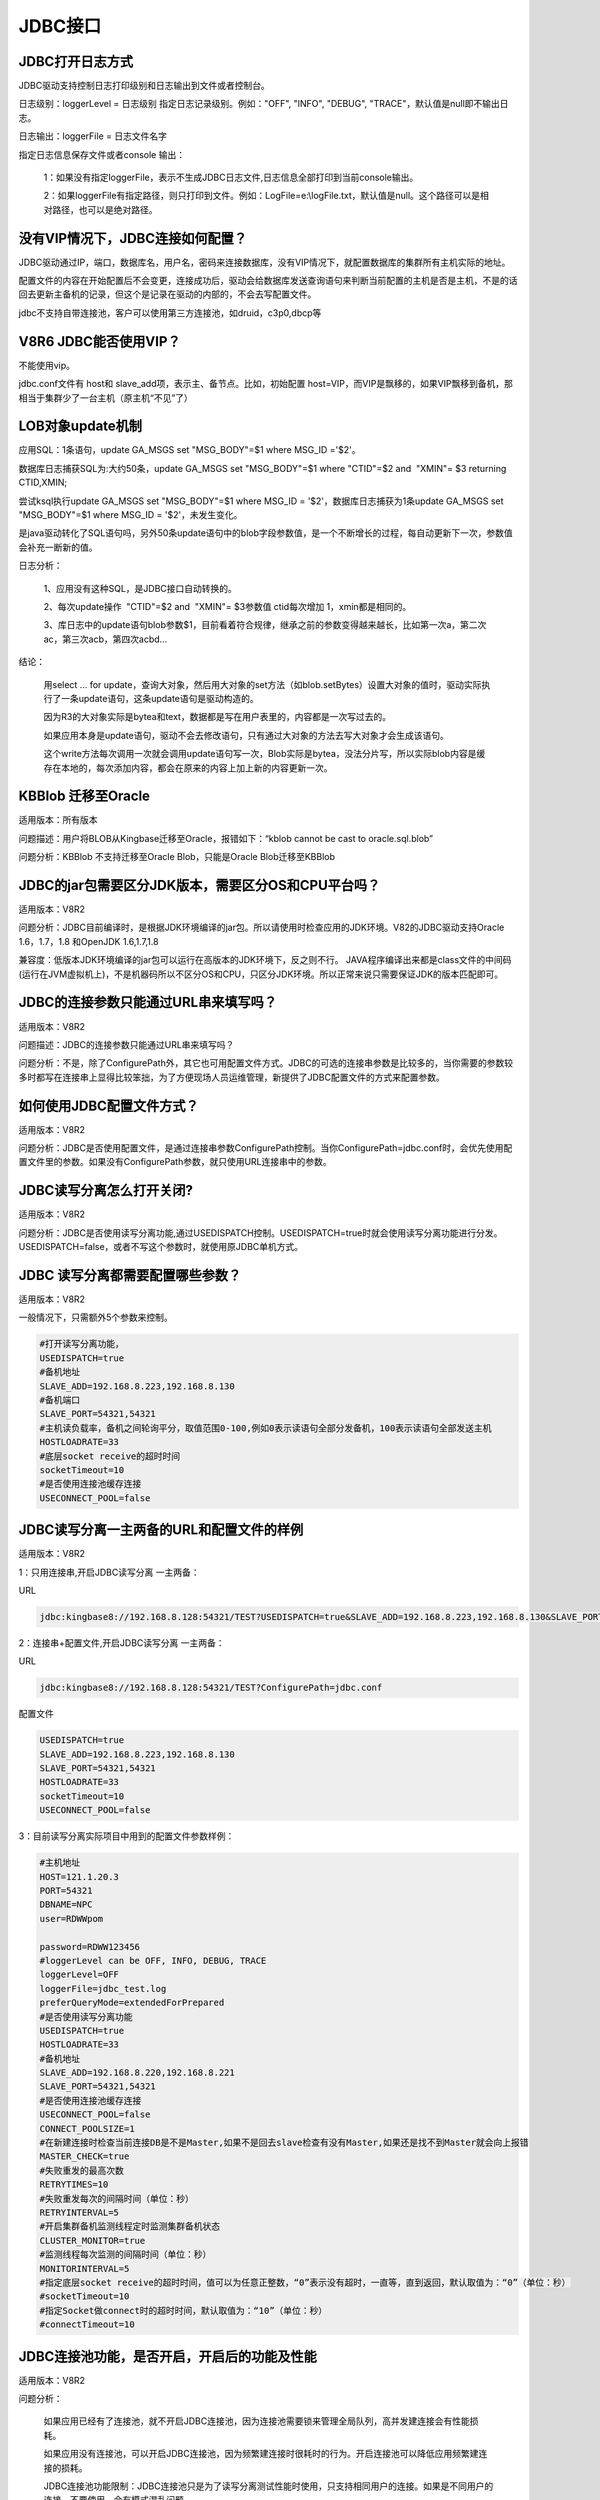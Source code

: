 JDBC接口
========================


JDBC打开日志方式
--------------------------

JDBC驱动支持控制日志打印级别和日志输出到文件或者控制台。

日志级别：loggerLevel = 日志级别  指定日志记录级别。例如："OFF", "INFO", "DEBUG", "TRACE"，默认值是null即不输出日志。

日志输出：loggerFile = 日志文件名字

指定日志信息保存文件或者console 输出：

   1：如果没有指定loggerFile，表示不生成JDBC日志文件,日志信息全部打印到当前console输出。
   
   2：如果loggerFile有指定路径，则只打印到文件。例如：LogFile=e:\\logFile.txt，默认值是null。这个路径可以是相对路径，也可以是绝对路径。
 

没有VIP情况下，JDBC连接如何配置？
---------------------------------------------

JDBC驱动通过IP，端口，数据库名，用户名，密码来连接数据库，没有VIP情况下，就配置数据库的集群所有主机实际的地址。

配置文件的内容在开始配置后不会变更，连接成功后，驱动会给数据库发送查询语句来判断当前配置的主机是否是主机，不是的话回去更新主备机的记录，但这个是记录在驱动的内部的，不会去写配置文件。

jdbc不支持自带连接池，客户可以使用第三方连接池，如druid，c3p0,dbcp等


V8R6 JDBC能否使用VIP？
-----------------------------

不能使用vip。

jdbc.conf文件有 host和 slave_add项，表示主、备节点。比如，初始配置 host=VIP，而VIP是飘移的，如果VIP飘移到备机，那相当于集群少了一台主机（原主机“不见”了）


LOB对象update机制
---------------------------

应用SQL：1条语句，update GA_MSGS set "MSG_BODY"=$1 where MSG_ID ='$2'。

数据库日志捕获SQL为:大约50条，update GA_MSGS set "MSG_BODY"=$1 where "CTID"=$2 and  "XMIN"= $3 returning CTID,XMIN;

尝试ksql执行update GA_MSGS set "MSG_BODY"=$1 where MSG_ID = '$2'，数据库日志捕获为1条update GA_MSGS set "MSG_BODY"=$1 where MSG_ID = '$2'，未发生变化。

是java驱动转化了SQL语句吗，另外50条update语句中的blob字段参数值，是一个不断增长的过程，每自动更新下一次，参数值会补充一断新的值。

日志分析：

   1、应用没有这种SQL，是JDBC接口自动转换的。

   2、每次update操作  "CTID"=$2 and  "XMIN"= $3参数值 ctid每次增加 1，xmin都是相同的。

   3、库日志中的update语句blob参数$1，目前看着符合规律，继承之前的参数变得越来越长，比如第一次a，第二次ac，第三次acb，第四次acbd…

结论：

   用select ... for update，查询大对象，然后用大对象的set方法（如blob.setBytes）设置大对象的值时，驱动实际执行了一条update语句，这条update语句是驱动构造的。

   因为R3的大对象实际是bytea和text，数据都是写在用户表里的，内容都是一次写过去的。

   如果应用本身是update语句，驱动不会去修改语句，只有通过大对象的方法去写大对象才会生成该语句。

   这个write方法每次调用一次就会调用update语句写一次，Blob实际是bytea，没法分片写，所以实际blob内容是缓存在本地的，每次添加内容，都会在原来的内容上加上新的内容更新一次。

   .. figure:: images/jdbc-33958.png
      :width: 554px
      :height: 416px
 

KBBlob 迁移至Oracle
-----------------------------

适用版本：所有版本

问题描述：用户将BLOB从Kingbase迁移至Oracle，报错如下：“kblob cannot be cast to oracle.sql.blob”

问题分析：KBBlob 不支持迁移至Oracle Blob，只能是Oracle Blob迁移至KBBlob



JDBC的jar包需要区分JDK版本，需要区分OS和CPU平台吗？
----------------------------------------------------------

适用版本：V8R2


问题分析：JDBC目前编译时，是根据JDK环境编译的jar包。所以请使用时检查应用的JDK环境。V82的JDBC驱动支持Oracle 1.6，1.7，1.8 和OpenJDK 1.6,1.7,1.8

兼容度：低版本JDK环境编译的jar包可以运行在高版本的JDK环境下，反之则不行。
JAVA程序编译出来都是class文件的中间码(运行在JVM虚拟机上)，不是机器码所以不区分OS和CPU，只区分JDK环境。所以正常来说只需要保证JDK的版本匹配即可。



JDBC的连接参数只能通过URL串来填写吗？
-------------------------------------------------

适用版本：V8R2

问题描述：JDBC的连接参数只能通过URL串来填写吗？

问题分析：不是，除了ConfigurePath外，其它也可用配置文件方式。JDBC的可选的连接串参数是比较多的，当你需要的参数较多时都写在连接串上显得比较笨拙，为了方便现场人员运维管理，新提供了JDBC配置文件的方式来配置参数。



如何使用JDBC配置文件方式？
-------------------------------------------------

适用版本：V8R2


问题分析：JDBC是否使用配置文件，是通过连接串参数ConfigurePath控制。当你ConfigurePath=jdbc.conf时，会优先使用配置文件里的参数。如果没有ConfigurePath参数，就只使用URL连接串中的参数。



JDBC读写分离怎么打开关闭?
-------------------------------------------------

适用版本：V8R2


问题分析：JDBC是否使用读写分离功能,通过USEDISPATCH控制。USEDISPATCH=true时就会使用读写分离功能进行分发。USEDISPATCH=false，或者不写这个参数时，就使用原JDBC单机方式。



JDBC 读写分离都需要配置哪些参数？
----------------------------------------------------------

适用版本：V8R2

一般情况下，只需额外5个参数来控制。

.. code::

  #打开读写分离功能，
  USEDISPATCH=true
  #备机地址
  SLAVE_ADD=192.168.8.223,192.168.8.130
  #备机端口
  SLAVE_PORT=54321,54321
  #主机读负载率，备机之间轮询平分，取值范围0-100,例如0表示读语句全部分发备机，100表示读语句全部发送主机
  HOSTLOADRATE=33
  #底层socket receive的超时时间
  socketTimeout=10
  #是否使用连接池缓存连接
  USECONNECT_POOL=false



JDBC读写分离一主两备的URL和配置文件的样例
----------------------------------------------------------

适用版本：V8R2

.. node::

  JDBC读写分离的IP地址都只能使用真实IP地址，不能使用虚拟IP地址，否则可能造成切机后判断主机不准问题，连接建立数不对等问题。

1：只用连接串,开启JDBC读写分离 一主两备：

URL   

.. code::

  jdbc:kingbase8://192.168.8.128:54321/TEST?USEDISPATCH=true&SLAVE_ADD=192.168.8.223,192.168.8.130&SLAVE_PORT=54321,54321&HOSTLOADRATE=33&USECONNECT_POOL=false  

2：连接串+配置文件,开启JDBC读写分离 一主两备：
  
URL  

.. code::

  jdbc:kingbase8://192.168.8.128:54321/TEST?ConfigurePath=jdbc.conf
  
配置文件

.. code::

  USEDISPATCH=true
  SLAVE_ADD=192.168.8.223,192.168.8.130
  SLAVE_PORT=54321,54321
  HOSTLOADRATE=33
  socketTimeout=10
  USECONNECT_POOL=false

3：目前读写分离实际项目中用到的配置文件参数样例：

.. code::

    #主机地址
    HOST=121.1.20.3
    PORT=54321
    DBNAME=NPC
    user=RDWWpom

    password=RDWW123456
    #loggerLevel can be OFF, INFO, DEBUG, TRACE
    loggerLevel=OFF
    loggerFile=jdbc_test.log
    preferQueryMode=extendedForPrepared
    #是否使用读写分离功能
    USEDISPATCH=true
    HOSTLOADRATE=33
    #备机地址
    SLAVE_ADD=192.168.8.220,192.168.8.221
    SLAVE_PORT=54321,54321
    #是否使用连接池缓存连接
    USECONNECT_POOL=false
    CONNECT_POOLSIZE=1
    #在新建连接时检查当前连接DB是不是Master,如果不是回去slave检查有没有Master,如果还是找不到Master就会向上报错
    MASTER_CHECK=true
    #失败重发的最高次数
    RETRYTIMES=10
    #失败重发每次的间隔时间（单位：秒）
    RETRYINTERVAL=5
    #开启集群备机监测线程定时监测集群备机状态
    CLUSTER_MONITOR=true
    #监测线程每次监测的间隔时间（单位：秒）
    MONITORINTERVAL=5
    #指定底层socket receive的超时时间，值可以为任意正整数，“0”表示没有超时，一直等，直到返回，默认取值为：“0”（单位：秒）
    #socketTimeout=10
    #指定Socket做connect时的超时时间，默认取值为：“10”（单位：秒）
    #connectTimeout=10


JDBC连接池功能，是否开启，开启后的功能及性能
----------------------------------------------------------

适用版本：V8R2

问题分析：

  如果应用已经有了连接池，就不开启JDBC连接池，因为连接池需要锁来管理全局队列，高并发建连接会有性能损耗。
    
  如果应用没有连接池，可以开启JDBC连接池，因为频繁建连接时很耗时的行为。开启连接池可以降低应用频繁建连接的损耗。
  
  JDBC连接池功能限制：JDBC连接池只是为了读写分离测试性能时使用，只支持相同用户的连接。如果是不同用户的连接，不要使用，会有模式混乱问题。


JDBC读写分离配置参数依赖关系                
----------------------------------------------------------

适用版本：V8R2

关于JDBC 读写分离配置项的依赖关系：

USEDISPATCH=false       
  #是否使用读写分离功能,此配置项关闭JDBC就变成单机JDBC，无读写分离功能。

MASTER_CHECK=true    
  #在新建连接时检查当前连接DB是不是Master,如果不是会去slave节点中检查有没有新升级的Master,如果还是找不到Master节点就会向上报错。（此功能开启需要同时开启读写分离功能）。

USECONNECT_POOL=false   
  #是否使用连接池缓存连接，此功能开启需要同时开启读写分离功能。（此功能开启需要同时开启读写分离功能）。

MASTER_CHECK=true    
  #在新建连接时检查当前连接DB是不是Master,如果不是回去slave检查有没有Master,如果还是找不到Master就会向上报错。（此功能开启需要同时开启读写分离功能）。

RETRYTIMES=10        
  #连接异常问题造成的语句执行失败情况下，重建连接并重发的最高重试次数（0~100）。（此功能开启需要同时开启读写分离功能）

RETRYINTERVAL=10     
  #失败时重建连接并重发的每次的间隔时间（单位：秒）。（此功能开启需要重试次数大于0）

CLUSTER_MONITOR=true 
  #开启集群备机监测线程定时监测集群备机状态，更新全局备机信息（无锁）。（此功能开启需要同时开启读写分离功能）。

MONITORINTERVAL=5    
  #备机监测线程每次查询备机信息的间隔时间（单位：秒）。（此功能开启需要同时开启读写分离功能）。

TransactionDispatchStrategy=2 
  #事务中语句的分法策略，1表示事务中的所有语句都不分发，默认是2 表示事务中遇到写语句之前的读语句可以分发。（此功能开启需要同时开启读写分离功能）。
         


JDBC读写分离在哪些情况下重发也不会成功
----------------------------------------------------------

适用版本：V8R2

JDBC支持切机本意就是指尽量让应用的语句不因为切机造成执行失败，让应用对切机无感知。对于单事务语句基本都可以重发成功。

但是并不是所有的语句都可以重发成功。

- 涉及连接会话上下文的情况。

- 游标：cursor，refcursor切机后全部丢失，重发不能成功。

- 事务：切机后连接全部都断掉了，事务回退失败，不能重发。

- 结果集遍历：和游标类似，重发不能成功。

- 批量执行。



JDBC读写分离分发策略
----------------------------------------------------------

适用版本：V8R2

读语句分发，分两种情况：

1. 单语句事务，这种情况下每条语句都是一个独立的事务，所以读语句分发备机没有问题

2. 多语句事务，这种情况下，读语句处于事务内，分发需要考虑事务隔离级别，V82支持的三种隔离级别：可重复读，读提交，序列化。严格意义上这三种都不允许读语句分发，因为可能出现不可重复读或者读不到已提交的内容。

但是如果事务内的语句就不分发的话，读写分离就失去大半意义了，因为无论是应用还是框架基本上都是用事务控制的，所以JDBC提供一个分发策略参数控制，

TransactionDispatchStrategy可以选择分发策略：（性能优先，默认是2） 

1. 事务内的所有语句都只发主机，完全不分发备机。

2. 事务内遇到写语句之前的读语句，可以分发备机，遇到写语句之后就只发主机。



JDBC读写分离相关参数默认值
----------------------------------------------------------

适用版本：V8R2


loggerLevel=OFF
  #默认 OFF，可用参数OFF, DEBUG, TRACE

loggerFile=jdbc_test.log
  #默认 null，日志文件名，可以是相对路径，也可以是绝对路径，如果默认null就是不生成日志文件

preferQueryMode=extendedForPrepared
  #默认 extend，可用参数simple，extend，extendedForPrepared

socketTimeout=10
  #默认 0（没有超时，一直等，直到返回），单位是秒，可选值为任意正整数，控制底层socket receive的超时时间。次参数设置取决于应用的超时控制机制，如果应用有自己的超时控制比较好，能够自己控制对端不在线而造成的socket receive一直等待的时间，这个值可以设0完全让应用去控制超时时间。但是如果应有没有超时控制或者控制的不好，只要JDBC不返回，应用不能自己根据超时返回，一直阻塞，那就需要设置这个超时时间，一般设置为该应用查询语句正常返回的最长返回时间。

USEDISPATCH=true
  #默认 false，用来控制是否使用读写分离功能

HOSTLOADRATE=33
  #默认 0，用来控制主机读负载率

SLAVE_ADD=192.168.8.228,192.168.8.229
  #备机地址
  #默认 null

SLAVE_PORT=54321,54321
  #默认 null

USECONNECT_POOL=false
  #是否使用连接池缓存连接
  #默认 false，开启连接池

CONNECT_POOLSIZE=100
  #默认 10个连接

MASTER_CHECK=true
  #在新建连接时检查当前连接DB是不是Master,如果不是回去slave检查有没有Master,如果还是找不到Master就会向上报错
  #默认 true

RETRYTIMES=10
  #失败重发的最高次数
  #默认 10 次

RETRYINTERVAL=5
  #失败重发每次的间隔时间（单位：秒）
  #默认 5 秒

CLUSTER_MONITOR=true
  #开启集群备机监测线程定时监测集群备机状态
  #默认 开启

MONITORINTERVAL=5
  #监测线程每次监测的间隔时间（单位：秒）
  #默认 50秒

TransactionDispatchStrategy =2  默认是2
  #事务内语句分发策略，提供两种策略选择
  #1：事务内语句全都不分发，只发给主机。2：事务内遇到写语句之前读语句可以分发

集群状态正常，sockettimeout设置大于0时，为什么执行时间超长的事物会失败并导致jdbc重建连接？
---------------------------------------------------------------------------------------

适用版本：V8R2

sockettimeout是控制底层socket超时返回的最长时间，默认是0，即没有超时。如果指定大于0的值，意思就是最多等待sockettimeout的时间socket的receive操作就会返回，这主要是用来防止当server掉线时，client端socket的receive操作会一直等待。但是这会带来副作用，就是如果一条语句真的执行很长时间超过了sockettimeout的值时，会被认为是超时而中断receive返回超时错误，如果是在读写分离状态下，超时会造成重建连连接重发语句。一条语句如果是因为大于设置的socketTimeout而超时退出，那么应用需等待（socketTimeout * （RETRYTIMES + 1）+ RETRYINTERVAL * RETRYTIMES）才会收到异常。此时需要根据用户的语句最长执行时间来设置sockettimeout或者设置为0一直等待。

如果应用自己有防这种JDBC操作一直不返回的机制，JDBC调用不返回，应用会有自己的超时控制，那就不需要JDBC设置soc kettimeout，让应用自己控制超时时间就好。

如果应用没有这种防呆机制，一个JDBC操作不返回就会造成应用完全卡死，那就需要设置JDBC的sockettimeout值，让JDBC来控制超时时间。



主备切换后，备机rewind，或者备机故障后，备机恢复时为什么 备机的连接数是持续上升，而不是一次性全部建好？
--------------------------------------------------------------------------------------------------

适用版本：V8R2

主备切换后，连接不是马上就全部建立起来的，而是应用确实调用到JDBC时，JDBC才会去判断集群是否切换了，重建连接，重发语句执行。所以连接数是恢复速度和应用的操作JDBC负荷有关，通常是慢慢建立起来的，备机的连接会稍滞后于主机连接恢复速度，因为切机重发时，都是只要能找到新的主机就可以重发成功了，不会等到所有备机重启完成。只有等到下一次发送语句触发备机时，JDBC才会去检测备机是否已经起来了，如果是才会重建备机连接。


主机切机后，应用第一次登陆WEB慢，JDBC等待时间分析
----------------------------------------------------------

适用版本：V8R2

1. 局域网内 测试拔网线切机 

    1) 集群的新主机起来可连接后->
    2) 应用用户登录WEB->
    3) 使用连接池中已经有的JDBC连接(主机的连接都已经失效，备机的连接在rewind之前都还有效) ->
    4) 发送SQL ->
    5) (I/O Error 20秒)收到错误返回 ->
    6) 重建JDBC连接 （sleep 5秒）->
    7) (在线0.1秒返回)+(不在线的需要10秒返回) ->
    8) 重建连接完成开始执行登陆SQL返回，总计35秒左右。

2. 其中 (不在线的需要10秒返回) 这个可以通过connectTimeout 参数控制connect超时时间，默认是10秒。

  其中 (sleep 5秒) 这个可以通过RETRYINTERVAL参数控制重建连接的间隔时间，默认是5秒。

  其中 (I/O Error 20秒) 这个可以通过socketTimeout参数控制receive的超时时间，默认是0无限等待。

3. 备机的连接不是马上断掉，而是在一段时间内都还可以使用，等到rewind时连接才会全部断掉。



JDBC打开日志方式 
----------------------------------------------------------

适用版本：V8R2

JDBC驱动支持控制日志打印级别和日志输出到文件或者控制台。

**日志级别：** 

loggerLevel = 日志级别
  指定日志记录级别。例如："OFF", "INFO", "DEBUG", "TRACE"，默认值是null即不输出日志。通常读写分离将日志开启到INFO，单机将日志开到TRACE。

**日志输出：** 

loggerFile = 日志文件名字
  **指定日志信息保存文件或者console 输出：**

    - 如果没有指定loggerFile，表示不生成JDBC日志文件,日志信息全部打印到当前console输出。

    - 如果loggerFile有指定路径，则只打印到文件。例如：loggerFile=e:\\logFile.txt，默认值是null。这个路径可以是相对路径，也可以是绝对路径。



JDBC 报错：无效的 "UTF8" 编码字节顺序
----------------------------------------------------------

适用版本：V8R2

V82早期版本的JDBC默认都是UTF8编码的，需要设置client_Encoding=GBK来指定客户端编码。这个参数现在已经变更为clientEncoding

V82目前版本的JDBC 默认都是获取系统默认编码，自动设置为系统的clientEncoding，绝大多数情况下是不需要用户再自己指定这个参数的。
   


系统JVM和应用和JDBC和数据库编码之间的关系
----------------------------------------------------------

适用版本：V8R2

**乱码的问题通常都是编码不一致导致。**

**分析步骤**

第一 落实应用的编码是什么。需要询问应用的开发人员。

第二 落实JVM的file.encoding 是什么？一般Windows环境是GBK，linux是UTF8。

第三 如果应用的编码和JVM的file.encoding一致，JDBC默认使用JVM的编码，不需要额外指定clientEncoding参数。否则需要指定JVM的-Dfile.encoding=GBK或者JDBC的clientEncoding参数。

第四 如果还是报无效编码错误，就把JDBC日志打开到INFO或者TRACE，确认连接串信息对不对，再去看日志里是否有乱码数据。

**编码解释**

1. 系统JVM的默认编码：file.encoding 通常和操作系统默认编码一样。当然用户可以同过jvm参数-Dfile.encoding=UTF8 来手动指定期望的编码格式。JDK1.7及以上的可以通过命令java -XshowSettings:properties –version 产看jvm参数值。

2. 应用的编码：应用开发的时候自己指定的编码格式。通常应用的编码是要和运行环境的jvm的file.encoding保持一致。

3. JDBC的编码：JDBC通过参数clientEncoding指定编码格式，包括JDBC发给数据库的内容和返回给应用的内容都是按clientEncoding编码。通常需要和应用的编码保持一致。

4. 数据库的编码：

  - client_encoding 就是客户端编码，JDBC通过clientEncoding指定。
  - server_encoding 就是服务端编码，这个是数据库自身存储时的编码。


V7 V8 JDBC 混用问题
----------------------------------------------------------

适用版本：V8R2

V8的JDBC 连接 V7的数据库出现的错误:

  com.kingbase8.util.KSQLException: FATAL: 3 在参数 "extra_float_digits" (-15 .. 2)的有效范围之外

V7的JDBC 连接 V8的数据库出现的错误：

  [KingbaseES JDBC Driver]不能与数据库建立连接: 不支持的前端协议 3.3: 服务端支持 1.0 到 3.0。


JDBC读写分离模式混淆找不到表
----------------------------------------------------------

适用版本：V8R2

如果是开启读写分离的，可能是开启了JDBC连接池，目前JDBC连接池只支持相同的URL相同用户的连接，不支持多用户名。

解决办法关闭JDBC连接池指定连接参数 USECONNECT_POOL=false 即可



JDBC读写分离日志分析办法
----------------------------------------------------------

适用版本：V8R2

常用的JDBC日志的命令：

1. 比如我要看一个线程的日志，假如131 是线程ID，

.. code::

  grep "\[131\]" ./jdbc_new.log > 131.log

这样就能看到131线程的完整JDBC日志，这样就能看到这个线程都干了什么事情，反推应用的业务逻辑。


2. 比如我要看 131这个线程里的所有执行语句

.. code::

   grep "consume time" ./131.log > 131_consume.log

这个日志就是这个线程里执行的全部的SQL是什么和SQL执行的时间。

例子：

.. code::

   [2019-08-08 11:17:29] [114] [com.kingbase8.dispatcher.executor.DispatchAbstractStatement-->executeTemplet] DispatchPreparedStatementV2.executeQuery(select pk_value ,CTID,XMIN from ecms_gen_pk where pk_name = 'pk_web_url_access_log' for update;) consume time:::17(ms)

3. 比如我要看 monitor线程的日志

从全日志里搜  monitor找到对应的线程ID比如是[32]

.. code::

   grep "\[32\]" ./jdbc_new.log > 32.log

这样就能看到monitor不停的刷在线的主备机的IP，这样基本就能看到集群的历史和现在的状态，主备机都是谁。

4. 比如我要看是哪条SQL把事务设置为写事务了，从而不再分发备机。

从日志里搜”Enter transactional state from sql”，后面的SQL就是被识别为写语句的SQL。

例子：

.. code::

   [2019-08-08 11:17:29] [114] [com.kingbase8.dispatcher.sqlParser.sql.SqlParser-->parse] Enter transactional state from sql[select pk_value from ecms_gen_pk where pk_name = 'pk_web_url_access_log' for update].


5. 比如我要看应用建一个新的JDBC连接的时间消耗

从日志里搜“this connect consume time”，这个会显示建一个连接的时间消耗。

例子：

.. code::

   [2019-08-08 11:25:16] [302] [com.kingbase8.Driver-->makeConnection] this connect consume time:::135(ms)

6. 比如我要看看都发生了什么错误

从日志里搜“Exception”，就能看到所有的异常信息。

例子：

.. code::

   [2019-08-08 11:21:29] [302] [com.kingbase8.Driver-->connect] Unexpected connection error: java.sql.SQLException: JDBC can't find a vaild master database in cluster...



JDBC使用SSL加密
----------------------------------------------------------

适用版本：V8R2

**1. 使用LibPQFactory**

**服务器：**

  1)确保安装openssl

  2)在data目录下，创建自签名的证书

    为服务器创建一个快速的自签名的证书，填充那些openssl要求的信息。确保把本地主机名当做"Common Name"输入；挑战密码可以留空。该程序将生成一个用口令保护的密钥，它不会接受小于四字符的口令。

    .. code::

      openssl req -new -text -out server.req

    要移去密钥（如果你想自动启动服务器就必须这样），运行下面的命令：

    .. code::

      openssl rsa -in privkey.pem -out server.key
      rm privkey.pem

    将一个证书变成自签名的证书并复制密钥和证书到服务器将要查找它们的地方

    .. code::

      openssl req -x509 -days 3650 -in server.req -text -key server.key -out server.crt
      
      修改文件权限，如果文件的权限比这个更自由，服务器将拒绝该文件。

    .. code::

      chmod og-rwx server.key

    生成根证书

    .. code::

      cp server.crt root.crt

  3)配置kingbase.conf文件

    .. code::

      ssl = on                                 # (change requires restart)
      #ssl_ciphers = 'HIGH:MEDIUM:+3DES:!aNULL' # allowed SSL ciphers
                                                     # (change requires restart)
      #ssl_prefer_server_ciphers = on              # (change requires restart)
      #ssl_ecdh_curve = 'prime256v1'               # (change requires restart)
      #ssl_cert_file = 'server.crt'               # (change requires restart)
      #ssl_key_file = 'server.key'                # (change requires restart)
      ssl_ca_file = ' root.crt '                       # (change requires restart)
      #ssl_crl_file = ''                           # (change requires restart)


  4)配置sys_hba.conf文件

    .. code::

       hostssl    all             all             0.0.0.0/0               md5  clientcert=1

  5)重启数据库服务器

  6)为客户端创建所需证书

    生成kingbase8.key

    .. code::

      openssl genrsa -des3 -out kingbase8.key 1024
      openssl rsa -in kingbase8.key -out kingbase8.key
      chmod 400 kingbase8.key
      
    生成kingbase8.csr，CN需要指定为要连接数据库的用户名，如需匹配不同的用户，可指定为*
      
    .. code::

      openssl req -new -key kingbase8.key -out kingbase8.csr -subj '/C=GB/ST=Berkshire/L=Newbury/O=Kingbase/CN=SYSTEM'
      
    生成kingbase8.crt
     
    .. code::

      openssl x509 -req -days 3650 -in kingbase8.csr -CA root.crt -CAkey server.key -out kingbase8.crt -CAcreateserial
      
    生成kingbase8.pk8

    .. code::

      openssl pkcs8 -topk8 -outform DER -in kingbase8.key -out kingbase8.pk8 -nocrypt


**jdbc：**

  通过参数sslmode配置证书验证方式，该参数支持四个值：disable（禁用SSL）、require、verify-ca、verify-full。使用verify-ca和verify-full时，需通过连接参数sslrootcert指定根证书文件的位置，如不指定，Linux默认路径为$HOME/.kingbase8/root.crt，Windows默认路径为%APPDATA%\kingbase8\root.crt，将服务器data目录下的root.crt放到对应目录下即可。只有verify-full模式会对主机名进行验证。

  通过参数sslcert配置客户端证书位置，如不指定，Linux默认路径为$HOME/.kingbase8/kingbase8.crt，Windows默认路径为%APPDATA%\kingbase8\kingbase8.crt，将服务器data目录下的kingbase8.crt放到对应目录下即可。

  通过参数sslkey配置秘钥文件位置，如不指定，Linux默认路径为$HOME/.kingbase8/kingbase8.pk8，Windows默认路径为%APPDATA%\kingbase8\kingbase8.pk8，将服务器data目录下的kingbase8.pk8放到对应目录下即可。

  举例：

  .. code::

     jdbc:kingbase8://192.168.222.128:54321/TEST?sslmode=verify-ca&sslrootcert=root.crt&sslcert=kingbase8.crt&sslkey=kingbase8.pk8


**2. 使用默认的SSLSocketFactory**

**服务器：**

  1)、2)、3)、4)、5)见上

  6)创建truststore，用于认证服务器端证书

    把服务器证书转化为der格式

    .. code::

      openssl x509 -in server.crt -out server.crt.der -outform der

    创建truststore，装入服务器证书

    .. code::

      keytool -keystore ./truststore -alias kingbase8server -import -file ./server.crt.der


  7)创建keystore，保存客户端证书

    生成客户端的keyPair

    .. code::

      keytool -genkeypair -dname "cn=kingbase8client, ou=basesoft, o=basesoft, c=CN" -alias kingbase8client -keystore ./keystore -validity 180

    生成证书请求

    .. code::

      keytool -certreq -alias kingbase8client -file ./kingbase8client.csr -keystore ./keystore 


    用root.crt签发客户端证书

    .. code::

      openssl x509 -sha1 -req -in ./kingbase8client.csr -CA ./root.crt -CAkey ./server.key -CAcreateserial -out ./kingbase8client.crt.der -outform DER -days 365 -passin pass:123456 -extfile /etc/pki/tls/openssl.cnf -extensions v3_req


    把证书添加到keystore中

    .. code::

      keytool -keystore ./keystore -alias kingbase8server -import -file ./server.crt.der
      keytool -keystore ./keystore -alias kingbase8client -import -file ./kingbase8client.crt.der

**jdbc：**

  1)只需配置连接参数ssl=true；

  2)将truststore和keystore拷贝到客户端；

  3)执行程序时指定java运行参数

  .. code::

    -Djavax.net.ssl.trustStore=truststore -Djavax.net.ssl.trustStorePassword=123456
    -Djavax.net.ssl.keyStore=keystore -Djavax.net.ssl.keyStorePassword=123456


  .. note::

    1. 生成keystore时，签发客户端证书命令，可能会对openssl的版本有一定的要求，自测使用版本为OpenSSL 1.0.1e-fips，可以通过命令openssl version查看openssl版本。

    2. 如果需要不与主机名和用户名绑定，使用LibPQFactory方式，需要配置jdbc连接参数sslmode为verify-ca，指定该参数不会验证主机名，生成kingbase8.csr时，CN指定为*，可匹配不同的用户。使用SSLSocketFactory不验证主机名和用户名。

    3. 使用java命令执行应用程序时，可以通过-cp或-Djava.ext.dirs指定jar包路径。但通过后者指定时，会覆盖Java本身的ext设置，如果未指定该系统属性的原加载路径，将失去一些功能，如java自带的加解密算法实现，会报NOSuchAlgorithmException的错误。故需同时在该设置下指定路径$JAVA_HOME/jre/lib/ext，如-Djava.ext.dirs=./plugin: $JAVA_HOME/jre/lib/ex。

  4)如果openssl版本太高，使用其生成的证书服务器可能会报"unknown message digest algorithm"错误，此时需将openssl.cnf配置加密算法改为sha1，并且通过环境变量OPENSSL_CONF指定该文件的位置。

    openssl version      查看openssl的版本
    openssl version -d   查看openssl.cnf所在目录



JDBC常见异常
----------------------------------------------------------

适用版本：V8R2

1. com.kingbase8.util.KSQLException:The column index is out of range: 1, number of columns: 0. 

  该异常报错原因是sql无需绑定参数（如空sql:””），然后进行了参数绑定，请客户自己排查原因。

2. Bad version number in .class file(unable to load class com.kingbase8.Driver)

  异常原因为jdk的版本小于jdbc驱动包编译的版本，提升jdk版本或使用与jdk版本对应的jar包。

3. java.lang.NoClassDefFoundError或java.lang.ClassNotFoundException

  这两个异常都是找不到类，通常是缺少jar包，百度下该类在什么包里，导入对应jar包即可。

  查看是否导入jar包：

  **工具idea**：

  1）点击File –> Project Structure；

  2）找到Modules，选中项目，点击Dependencies；

  3）如果缺少，点击右侧+号即可导入。

  .. figure:: images/jdbc-1.png

  **工具eclipse：**

  1）点击项目，右键，选中Build Path，Configure Build Path，在Libraries中查看所有导入的包。缺少可通过Add JARs导入。

  .. figure:: images/jdbc-2.png

  2）直接展开项目，也可以查看，如未导入，直接选中未导入的jar包，右键，Build Path，Add to Build Path。

  .. figure:: images/jdbc-3.png

4. This connection has been closed.

  该异常是因为使用了已关闭的连接，该连接可能由客户端关闭，也可能是jdbc遇到了I/O异常时，关闭当前连接。应用程序未处理I/O异常，直接使用该连接，就会导致该异常。

5. I/O异常( An I/O e rror occurred while sending to the backend.)

  通常是由网络原因导致的，也有可能是超时导致或者磁盘满了。如果是单条语句报I/O异常，通常是语句超时导致，语句超时指的就是语句执行时间超过了socketTimeout设置的时间。如果多条语句报错，那就是其他两个原因。

  也有可能是绑定的从参数个数超过了SQL的参数限制（Short.MAX_VALUE:32767)。（java.io.IOException:Tried to send an out-of-range integer as a 2-byte value:）

  如果是在流写入的过程中遇到该异常，也可能是创建临时文件失败。写入的流如果大于50k，就会在默认临时文件目录（java.io.tmpdir的值)中创建一个文件来缓存内容，中间出现IO异常，也会抛出该错误信息。

  以上错误可以通过错误堆栈来区分。


6. 替换jar包未生效问题

  原因是之前的jar包未删除。排查方法：可以删除新导入的jar包，看项目是否可以正常运行，如果可以正常运行，说明还存在其他jar包，删掉之前的jar包，再导入新的jar包。找不到其他的jar包可能原因是用户修改了驱动包名称或者驱动包被打在了其他jar包里。

7. 连接错误分析

  1）java.net.SocketTimeoutException:connect time out

  该错误表示底层的socket连接在10s内（connectTimeout默认值为10s）建立失败，此时客户端与服务器之间网络不通。

  2）com.kingbase8.util.KSQLException: Connection to 192.168.19.128:5432 refused. Check that the hostname and port are correct and that the postmaster is accepting TCP/IP connections.
  Caused by: java.net.ConnectException: Connection refused: connect

  该错误表示设置的端口无法连接，可能是数据库未开启或者端口填写错误。

  3）The authentication type 10 is not supported. Check that you have configured the sys_hba.conf file to include the client's IP address or subnet, and that it is using an authentication scheme supported by the driver.

  该错误是R3的驱动连接了R6的数据库。原因是R3的驱动不支持sha256验证，R6数据库默认就是sha256验证方式。

  4）SCRAM authentication is not supported by this driver. You need JDK >= 8 and pgjdbc >= 42.2.0 (not \".jre\" versions)

  R6 jdk1.6版本的驱动不支持sha256验证，需要使用md5验证方式。首先需要修改sys_hba.conf中的验证方式为md5，然后需要创建一个md5加密的用户。show password_encryption查看密码加密方式，不是md5的话需要修改加密方式为md5再创建用户。创建好后可以使用SELECT rolname,rolpassword FROM pg_authid;查看用户名和密码。

  5）FATAL:invalid value for parameter "client_encoding":XXX

  该错误是指服务器不支持XXX客户端编码。JDBC驱动连接数据库时默认设置的客户端编码是JVM的编码，如果该编码服务器不支持就会报上述错误。可以通过修改JVM编码或者通过设置JDBC连接参数clientEncoding来解决。

8. 无法确定参数$1的类型

  使用$1::type或cast函数对参数进行类型强转。使用Hibernate通常用cast函数，否则无法通过hibernate的语句解析。




JDBC读取BLOB乱码
----------------------------------------------------------

适用版本：V8R2

BLOB存储的内容为二进制，不会出现乱码。

1.如果打印内容为com.kingbase8.jdbc.KbBlob@14ae5a5，这个是Blob的对象名称，需要调用Blob的getBytes等方法，把Blob的存储内容拿出来，具体的参考手册示例。

2.如果打印内容为\x开头的十六进制字符串，和ksql查询出的内容一样，或者转字符串的时候使用了其他编码，打印出来的也可能是乱码，此时可以直接比较byte数组的大小，如果取出来的结果的数组是写之前的2倍加2的大小，那么需要更换新驱动或者在连接串指定连接参数prepareThreshold=-1。
如果不是以上两种情况，那就是写之前就已经转成了乱码，直接把待写入的byte数组转成字符串看是否是乱码。


读写分离分发现象分析
----------------------------------------------------------

适用版本：V8R2

问题描述1：集群状态正常，主机负载率也不是100，但是查询语句全部分发主机。

问题分析：原因可能为连接数据库的用户的权限小于流复制的权限，导致JDBC检测线程查不到在线备机，所有语句全部分发主机。是否该原因可通过工具或者ksql使用相同用户连接相同数据库，执行select CLIENT_ADDR from sys_stat_replication;看是否可以查询到备机。

解决办法：使用超级用户


问题描述2：读语句发往同一台备机

问题分析：使用同一个Statement执行的读语句都会发往同一台备机，原因是Statement的底层实际是有一个主Statement和一个备Statement，如果备Statement不为空时，不会去重新获取新的Statement，会一直使用同一个。如果想将语句进行分发，就建立新的Statement来执行语句。使用PreparedStatement/CallableStatement定义语句后，反复使用execute执行，多次执行都是发往同一台机器。



com.kingbase8.util.KSQLException: ERROR: type "q" does not exist（R6）
----------------------------------------------------------

适用版本：V8R2

问题分析：该问题是由于服务器开启了空串转为null参数（ora_input_emptystr_isnull=true），开启该参数后，原先为空串可以用q'<>'表示，但是有些版本驱动已经修改，服务器未修改，所以会有该问题。

解决办法：通过升级服务器版本或者关闭空串转为null参数（ora_input_emptystr_isnull=false）来解决。


fetchsize功能
----------------------------------------------------------


V8R3：使用参数defaultRowFetchSize指定返回行数即可。

V8R6：自动提交模式下，使用参数defaultRowFetchSize指定返回行数即可。

非自动提交模式下，使用参数defaultRowFetchSize指定返回行数，同时指定连接参数     useFetchSizeInAutoCommit=true。同时还需将服务器的GUC参数enable_autocommit_crossquery和enable_autocommit_fetch置为true。


同时使用R3和R6，jar包冲突的解决方案
----------------------------------------------------------


V8R6使用别名包，驱动名称为com.kingbase86.Driver。连接串示例：jdbc:kingbase86://localhost:54321/test



如何查看jar包的版本号？
----------------------------------------------------------

.. code::

   java -jar kingbase8-8.6.0.jar -version
